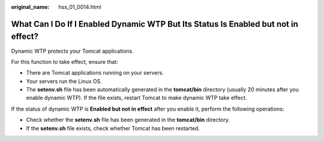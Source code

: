 :original_name: hss_01_0014.html

.. _hss_01_0014:

What Can I Do If I Enabled Dynamic WTP But Its Status Is Enabled but not in effect?
===================================================================================

Dynamic WTP protects your Tomcat applications.

For this function to take effect, ensure that:

-  There are Tomcat applications running on your servers.
-  Your servers run the Linux OS.
-  The **setenv.sh** file has been automatically generated in the **tomcat/bin** directory (usually 20 minutes after you enable dynamic WTP). If the file exists, restart Tomcat to make dynamic WTP take effect.

If the status of dynamic WTP is **Enabled but not in effect** after you enable it, perform the following operations:

-  Check whether the **setenv.sh** file has been generated in the **tomcat/bin** directory.
-  If the **setenv.sh** file exists, check whether Tomcat has been restarted.
